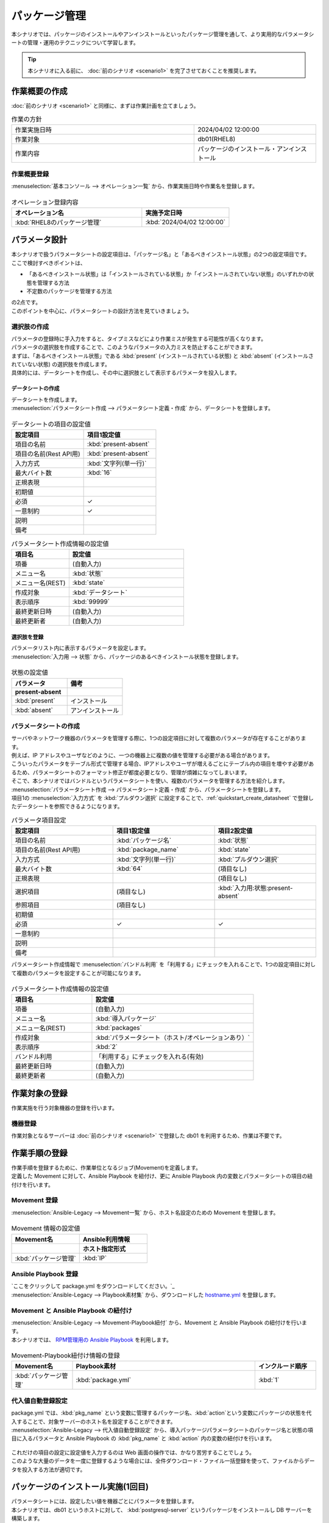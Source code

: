 ==============
パッケージ管理
==============

| 本シナリオでは、パッケージのインストールやアンインストールといったパッケージ管理を通して、より実用的なパラメータシートの管理・運用のテクニックについて学習します。

.. tip:: 本シナリオに入る前に、 :doc:`前のシナリオ <scenario1>` を完了させておくことを推奨します。


作業概要の作成
==============

| :doc:`前のシナリオ <scenario1>` と同様に、まずは作業計画を立てましょう。

.. list-table:: 作業の方針
   :widths: 15 10
   :header-rows: 0

   * - 作業実施日時
     - 2024/04/02 12:00:00
   * - 作業対象
     - db01(RHEL8)
   * - 作業内容
     - パッケージのインストール・アンインストール

作業概要登録
------------

| :menuselection:`基本コンソール --> オペレーション一覧` から、作業実施日時や作業名を登録します。

.. figure:: ../../../../images/learn/quickstart/Legacy_scenario2/オペレーション登録.png
   :width: 1200px
   :alt: オペレーション登録

.. list-table:: オペレーション登録内容
   :widths: 15 10
   :header-rows: 1

   * - オペレーション名
     - 実施予定日時
   * - :kbd:`RHEL8のパッケージ管理`
     - :kbd:`2024/04/02 12:00:00`


パラメータ設計
==============

| 本シナリオで扱うパラメータシートの設定項目は、「パッケージ名」と「あるべきインストール状態」の2つの設定項目です。
| ここで検討すべきポイントは、

- 「あるべきインストール状態」は「インストールされている状態」か「インストールされていない状態」のいずれかの状態を管理する方法
- 不定数のパッケージを管理する方法

| の2点です。
| このポイントを中心に、パラメータシートの設計方法を見ていきましょう。

選択肢の作成
------------

| パラメータの登録時に手入力をすると、タイプミスなどにより作業ミスが発生する可能性が高くなります。
| パラメータの選択肢を作成することで、このようなパラメータの入力ミスを防止することができます。

| まずは、「あるべきインストール状態」である :kbd:`present` (インストールされている状態) と :kbd:`absent` (インストールされていない状態) の選択肢を作成します。
| 具体的には、データシートを作成し、その中に選択肢として表示するパラメータを投入します。

.. glossary:: データシート
   Exastro IT Automation が使用する固定値のパラメータを管理するデータ構造のことです。

.. _quickstart_create_datasheet:

データシートの作成
^^^^^^^^^^^^^^^^^^

| データシートを作成します。

| :menuselection:`パラメータシート作成 --> パラメータシート定義・作成` から、データシートを登録します。

.. figure:: ../../../../images/learn/quickstart/Legacy_scenario2/データシート作成.gif
   :width: 1200px
   :alt: データシートの作成

.. list-table:: データシートの項目の設定値
   :widths: 10 10
   :header-rows: 1

   * - 設定項目
     - 項目1設定値
   * - 項目の名前
     - :kbd:`present-absent`
   * - 項目の名前(Rest API用) 
     - :kbd:`present-absent`
   * - 入力方式
     - :kbd:`文字列(単一行)`
   * - 最大バイト数
     - :kbd:`16`
   * - 正規表現
     - 
   * - 初期値
     - 
   * - 必須
     - ✓
   * - 一意制約
     - ✓
   * - 説明
     - 
   * - 備考
     - 

.. list-table:: パラメータシート作成情報の設定値
   :widths: 5 10
   :header-rows: 1

   * - 項目名
     - 設定値
   * - 項番
     - (自動入力)
   * - メニュー名
     - :kbd:`状態`
   * - メニュー名(REST)
     - :kbd:`state`
   * - 作成対象
     - :kbd:`データシート`
   * - 表示順序
     - :kbd:`99999`
   * - 最終更新日時
     - (自動入力)
   * - 最終更新者
     - (自動入力)

選択肢を登録
^^^^^^^^^^^^

| パラメータリスト内に表示するパラメータを設定します。
| :menuselection:`入力用 --> 状態` から、パッケージのあるべきインストール状態を登録します。

.. figure:: ../../../../images/learn/quickstart/Legacy_scenario2/選択肢を登録.png
   :width: 1200px
   :alt: 選択肢を登録

.. list-table:: 状態の設定値
   :widths: 10 10
   :header-rows: 2

   * - パラメータ
     - 備考
   * - present-absent
     - 
   * - :kbd:`present`
     - インストール
   * - :kbd:`absent`
     - アンインストール

パラメータシートの作成
----------------------

| サーバやネットワーク機器のパラメータを管理する際に、1つの設定項目に対して複数のパラメータが存在することがあります。
| 例えば、IP アドレスやユーザなどのように、一つの機器上に複数の値を管理する必要がある場合があります。
| こういったパラメータをテーブル形式で管理する場合、IPアドレスやユーザが増えるごとにテーブル内の項目を増やす必要があるため、パラメータシートのフォーマット修正が都度必要となり、管理が煩雑になってしまいます。

| そこで、本シナリオではバンドルというパラメータシートを使い、複数のパラメータを管理する方法を紹介します。

| :menuselection:`パラメータシート作成 --> パラメータシート定義・作成` から、パラメータシートを登録します。
| 項目1の :menuselection:`入力方式` を :kbd:`プルダウン選択` に設定することで、:ref:`quickstart_create_datasheet` で登録したデータシートを参照できるようになります。

.. list-table:: パラメータ項目設定
   :widths: 10 10 10
   :header-rows: 1
   :class: filter-table

   * - 設定項目
     - 項目1設定値
     - 項目2設定値
   * - 項目の名前
     - :kbd:`パッケージ名`
     - :kbd:`状態`
   * - 項目の名前(Rest API用) 
     - :kbd:`package_name`
     - :kbd:`state`
   * - 入力方式
     - :kbd:`文字列(単一行)`
     - :kbd:`プルダウン選択`
   * - 最大バイト数
     - :kbd:`64`
     - (項目なし)
   * - 正規表現
     - 
     - (項目なし)
   * - 選択項目
     - (項目なし)
     - :kbd:`入力用:状態:present-absent`
   * - 参照項目
     - (項目なし)
     - 

   * - 初期値
     - 
     - 
   * - 必須
     - ✓
     - ✓
   * - 一意制約
     - 
     - 
   * - 説明
     - 
     - 
   * - 備考
     - 
     - 

| パラメータシート作成情報で :menuselection:`バンドル利用` を「利用する」にチェックを入れることで、1つの設定項目に対して複数のパラメータを設定することが可能になります。

.. figure:: ../../../../images/learn/quickstart/scenario2/パラメータシート項目設定.png
   :width: 1200px
   :alt: パラメータシート作成情報設定

.. list-table:: パラメータシート作成情報の設定値
   :widths: 5 10
   :header-rows: 1
   :class: filter-table

   * - 項目名
     - 設定値
   * - 項番
     - (自動入力)
   * - メニュー名
     - :kbd:`導入パッケージ`
   * - メニュー名(REST)
     - :kbd:`packages`
   * - 作成対象
     - :kbd:`パラメータシート（ホスト/オペレーションあり）`
   * - 表示順序
     - :kbd:`2`
   * - バンドル利用
     - 「利用する」にチェックを入れる(有効)
   * - 最終更新日時
     - (自動入力)
   * - 最終更新者
     - (自動入力)


作業対象の登録
==============

| 作業実施を行う対象機器の登録を行います。

機器登録
--------

| 作業対象となるサーバーは :doc:`前のシナリオ <scenario1>` で登録した db01 を利用するため、作業は不要です。


作業手順の登録
==============

| 作業手順を登録するために、作業単位となるジョブ(Movement)を定義します。
| 定義した Movement に対して、Ansible Playbook を紐付け、更に Ansible Playbook 内の変数とパラメータシートの項目の紐付けを行います。

Movement 登録
-------------

| :menuselection:`Ansible-Legacy --> Movement一覧` から、ホスト名設定のための Movement を登録します。

.. figure:: ../../../../images/learn/quickstart/Legacy_scenario2/Movement登録.png
   :width: 1200px
   :alt: Movement登録

.. list-table:: Movement 情報の設定値
   :widths: 10 10
   :header-rows: 2

   * - Movement名
     - Ansible利用情報
   * - 
     - ホスト指定形式
   * - :kbd:`パッケージ管理`
     - :kbd:`IP`

Ansible Playbook 登録
-----------------

| `ここをクリックして package.yml をダウンロードしてください。`_
| :menuselection:`Ansible-Legacy --> Playbook素材集` から、ダウンロードした `hostname.yml <https://github.com/exastro-playbook-collection/OS-RHEL8/releases/download/v23.03/OS-RHEL8.zip>`_ を登録します。

Movement と Ansible Playbook の紐付け
---------------------------------

| :menuselection:`Ansible-Legacy --> Movement-Playbook紐付` から、Movement と Ansible Playbook の紐付けを行います。
| 本シナリオでは、 `RPM管理用の Ansible Playbook <https://github.com/exastro-playbook-collection/OS-RHEL8/tree/master/RH_rpm/OS_build>`_ を利用します。

.. figure:: ../../../../images/learn/quickstart/Legacy_scenario2/MovementとPlaybook紐付け.png
   :width: 1200px
   :alt: MovementとPlaybook紐づけ

.. list-table:: Movement-Playbook紐付け情報の登録
  :widths: 10 30 10
  :header-rows: 1

  * - Movement名
    - Playbook素材
    - インクルード順序
  * - :kbd:`パッケージ管理`
    - :kbd:`package.yml`
    - :kbd:`1`

代入値自動登録設定
------------------

| package.yml では、:kbd:`pkg_name` という変数に管理するパッケージ名、:kbd:`action`という変数にパッケージの状態を代入することで、対象サーバーのホスト名を設定することができます。

| :menuselection:`Ansible-Legacy --> 代入値自動登録設定` から、導入パッケージパラメータシートのパッケージ名と状態の項目に入るパラメータと Ansible Playbook の :kbd:`pkg_name` と :kbd:`action` 内の変数の紐付けを行います。

.. figure:: ../../../../images/learn/quickstart/Legacy_scenario2/代入値自動登録設定.png
   :width: 1200px
   :alt: 代入値自動登録設定

.. list-table:: 代入値自動登録設定の設定値
  :widths: 40 10 10 20 20 30
  :header-rows: 2

  * - パラメータシート(From)
    -
    - 登録方式
    - Movement名
    - IaC変数(To)
    -
  * - メニューグループ:メニュー:項目
    - 代入順序
    -
    -
    - Movement名:変数名
  * - :kbd:`代入値自動登録用:導入パッケージ:パッケージ名`
    - :kbd:`1`
    - :kbd:`Value型`
    - :kbd:`パッケージ管理`
    - :kbd:`パッケージ管理:pkg_name`
  * - :kbd:`代入値自動登録用:導入パッケージ:状態`
    - :kbd:`1`
    - :kbd:`Value型`
    - :kbd:`パッケージ管理`
    - :kbd:`パッケージ管理:action`
  * - :kbd:`代入値自動登録用:導入パッケージ:パッケージ名`
    - :kbd:`2`
    - :kbd:`Value型`
    - :kbd:`パッケージ管理`
    - :kbd:`パッケージ管理:pkg_name`
  * - :kbd:`代入値自動登録用:導入パッケージ:状態`
    - :kbd:`2`
    - :kbd:`Value型`
    - :kbd:`パッケージ管理`
    - :kbd:`パッケージ管理:action`
  * - :kbd:`代入値自動登録用:導入パッケージ:パッケージ名`
    - :kbd:`3`
    - :kbd:`Value型`
    - :kbd:`パッケージ管理`
    - :kbd:`パッケージ管理:pkg_name`
  * - :kbd:`代入値自動登録用:導入パッケージ:状態`
    - :kbd:`3`
    - :kbd:`Value型`
    - :kbd:`パッケージ管理`
    - :kbd:`パッケージ管理:action`
  * - :kbd:`代入値自動登録用:導入パッケージ:パッケージ名`
    - :kbd:`4`
    - :kbd:`Value型`
    - :kbd:`パッケージ管理`
    - :kbd:`パッケージ管理:pkg_name`
  * - :kbd:`代入値自動登録用:導入パッケージ:状態`
    - :kbd:`4`
    - :kbd:`Value型`
    - :kbd:`パッケージ管理`
    - :kbd:`パッケージ管理:action`
  * - :kbd:`代入値自動登録用:導入パッケージ:パッケージ名`
    - :kbd:`5`
    - :kbd:`Value型`
    - :kbd:`パッケージ管理`
    - :kbd:`パッケージ管理:pkg_name`
  * - :kbd:`代入値自動登録用:導入パッケージ:状態`
    - :kbd:`5`
    - :kbd:`Value型`
    - :kbd:`パッケージ管理`
    - :kbd:`パッケージ管理:action`
  * - :kbd:`代入値自動登録用:導入パッケージ:パッケージ名`
    - :kbd:`6`
    - :kbd:`Value型`
    - :kbd:`パッケージ管理`
    - :kbd:`パッケージ管理:pkg_name`
  * - :kbd:`代入値自動登録用:導入パッケージ:状態`
    - :kbd:`6`
    - :kbd:`Value型`
    - :kbd:`パッケージ管理`
    - :kbd:`パッケージ管理:action`
  * - :kbd:`代入値自動登録用:導入パッケージ:パッケージ名`
    - :kbd:`7`
    - :kbd:`Value型`
    - :kbd:`パッケージ管理`
    - :kbd:`パッケージ管理:pkg_name`
  * - :kbd:`代入値自動登録用:導入パッケージ:状態`
    - :kbd:`7`
    - :kbd:`Value型`
    - :kbd:`パッケージ管理`
    - :kbd:`パッケージ管理:action`
  * - :kbd:`代入値自動登録用:導入パッケージ:パッケージ名`
    - :kbd:`8`
    - :kbd:`Value型`
    - :kbd:`パッケージ管理`
    - :kbd:`パッケージ管理:pkg_name`
  * - :kbd:`代入値自動登録用:導入パッケージ:状態`
    - :kbd:`8`
    - :kbd:`Value型`
    - :kbd:`パッケージ管理`
    - :kbd:`パッケージ管理:action`
  * - :kbd:`代入値自動登録用:導入パッケージ:パッケージ名`
    - :kbd:`9`
    - :kbd:`Value型`
    - :kbd:`パッケージ管理`
    - :kbd:`パッケージ管理:pkg_name`
  * - :kbd:`代入値自動登録用:導入パッケージ:状態`
    - :kbd:`9`
    - :kbd:`Value型`
    - :kbd:`パッケージ管理`
    - :kbd:`パッケージ管理:action`
  * - :kbd:`代入値自動登録用:導入パッケージ:パッケージ名`
    - :kbd:`10`
    - :kbd:`Value型`
    - :kbd:`パッケージ管理`
    - :kbd:`パッケージ管理:pkg_name`
  * - :kbd:`代入値自動登録用:導入パッケージ:状態`
    - :kbd:`10`
    - :kbd:`Value型`
    - :kbd:`パッケージ管理`
    - :kbd:`パッケージ管理:action`

| これだけの項目の設定に設定値を入力するのは Web 画面の操作では、かなり苦労することでしょう。
| このような大量のデータを一度に登録するような場合には、全件ダウンロード・ファイル一括登録を使って、ファイルからデータを投入する方法が適切です。

.. figure:: ../../../../images/learn/quickstart/scenario2/代入値自動登録設定_一括登録.png
   :width: 1200px
   :alt: 代入値自動登録設定(一括登録)


パッケージのインストール実施(1回目)
===================================

| パラメータシートには、設定したい値を機器ごとにパラメータを登録します。
| 本シナリオでは、db01 というホストに対して、 :kbd:`postgresql-server` というパッケージをインストールし DB サーバーを構築します。

パラメータ設定
--------------

| :menuselection:`入力用 --> 導入パッケージ` から、ホストに対するパラメータを登録します。

.. figure:: ../../../../images/learn/quickstart/Legacy_scenario2/パラメータ設定.png
   :width: 1200px
   :alt: パラメータ設定

.. list-table:: 導入パッケージパラメータの設定値
  :widths: 5 20 5 10 5
  :header-rows: 2

  * - ホスト名
    - オペレーション
    - 代入順序
    - パラメータ
    - 
  * - 
    - オペレーション名
    - 
    - パッケージ名
    - 状態
  * - db01
    - :kbd:`2024/04/02 12:00:00_RHEL8のパッケージ管理`
    - :kbd:`1`
    - :kbd:`postgresql-server`
    - :kbd:`present`

作業実行
--------

1. 事前確認

   | まずは、現在のサーバーの状態を確認しましょう。
   | サーバに SSH ログインし、 postgresql-server のインストール状況を確認します。

   .. code-block:: bash
      :caption: コマンド

      rpm -q postgresql-server

   .. code-block:: bash
      :caption: 実行結果

      package postgresql-server is not installed

2. 作業実行

   | :menuselection:`Ansible-Legacy --> 作業実行` から、:kbd:`パッケージ管理` Movement を選択し、:guilabel:` 作業実行` を押下します。
   | 次に、:menuselection:`作業実行設定` で、オペレーションに :kbd:`RHEL8のパッケージ管理` を選択し、:guilabel:`作業実行` を押下します。

   | :menuselection:`作業状態確認` 画面が開き、実行が完了した後に、ステータスが「完了」になったことを確認します。

   .. figure:: ../../../../images/learn/quickstart/Legacy_scenario2/作業実行.png
      :width: 1200px
      :alt: 作業実行

3. 事後確認

   | 再度サーバに SSH ログインし、postgresql-server のインストール状況を確認し postgresql-server がインストールされていることを確認します。

   .. code-block:: bash
      :caption: コマンド

      rpm -q postgresql-server

   .. code-block:: bash
      :caption: 実行結果

      # 環境ごとにバージョンは異なります
      postgresql-server-10.23-1.module+el8.7.0+17280+3a452e1f.x86_64


パッケージのインストール実施(2回目)
===================================

| 本シナリオでは、db01 というホストに対して、 :kbd:`postgresql-server` というパッケージをインストールし DB サーバーを構築しました。
| しかし、その後、postgresql-server ではなく mariadb-server に変更する必要が出てきました。

パラメータ設定
--------------

| :menuselection:`入力用 --> 導入パッケージ` から、新たなパラメータを登録します。

.. figure:: ../../../../images/learn/quickstart/Legacy_scenario2/パラメータ設定2.png
   :width: 1200px
   :alt: パラメータ設定2

.. list-table:: 導入パッケージパラメータの設定値
  :widths: 5 20 5 10 5
  :header-rows: 2

  * - ホスト名
    - オペレーション
    - 代入順序
    - パラメータ
    - 
  * - 
    - オペレーション名
    - 
    - パッケージ名
    - 状態
  * - db01
    - :kbd:`2023/04/02 12:00:00_RHEL8のパッケージ管理`
    - :kbd:`1`
    - :kbd:`postgresql-server`
    - :kbd:`absent`
  * - db01
    - :kbd:`2023/04/02 12:00:00_RHEL8のパッケージ管理`
    - :kbd:`2`
    - :kbd:`mariadb-server`
    - :kbd:`present`

作業実行
--------

1. 事前確認

   | 現在のサーバーの状態を確認しましょう。
   | サーバに SSH ログインし、パッケージのインストール状態を確認します。

   .. code-block:: bash
      :caption: コマンド

      rpm -q postgresql-server

   .. code-block:: bash
      :caption: 実行結果

      # 環境ごとにバージョンは異なります
      postgresql-server-10.23-1.module+el8.7.0+17280+3a452e1f.x86_64

   .. code-block:: bash
      :caption: コマンド

      rpm -q mariadb-server

   .. code-block:: bash
      :caption: 実行結果

      package mariadb-server is not installed

2. 作業実行

   | :menuselection:`Ansible-Legacy --> 作業実行` から、:kbd:`パッケージ管理` Movement を選択し、:guilabel:` 作業実行` を押下します。
   | 次に、:menuselection:`作業実行設定` で、オペレーションに :kbd:`RHEL8のパッケージ管理` を選択し、:guilabel:`作業実行` を押下します。

   | :menuselection:`作業状態確認` 画面が開き、実行が完了した後に、ステータスが「完了」になったことを確認します。

   .. figure:: ../../../../images/learn/quickstart/Legacy_scenario2/作業実行.png
      :width: 1200px
      :alt: 作業実行2

3. 事後確認

   | 再度サーバに SSH ログインし、postgresql-server がアンインストールされ、mariadb-server がインストールされていることを確認します。

   .. code-block:: bash
      :caption: コマンド

      rpm -q postgresql-server

   .. code-block:: bash
      :caption: 実行結果

      package postgresql-server is not installed

   .. code-block:: bash
      :caption: コマンド

      rpm -q mariadb-server

   .. code-block:: bash
      :caption: 実行結果

      mariadb-server-10.3.35-1.module+el8.6.0+15949+4ba4ec26.x86_64


まとめ
======

| 本シナリオでは、RHEL8 サーバ上のパッケージを管理するシナリオを通して、Exastro IT Automation のパラメータシートの運用方法について紹介をしました。

- 入力値が確定している様な場合は、データシートを利用して入力ミスを防ぐことが可能です。
- 複数かつ数が不定のパラメータを管理する場合は、「バンドル」を利用することで柔軟なパラメータ管理が行なえます。
- 大量のパラメータを設定する場合には、「全件ダウンロード・ファイル一括登録」を利用することでファイルからのデータ登録を行うことが可能です。

| :doc:`次のシナリオ <scenario3>` では、一連の作業を実行する方法について紹介をします。
